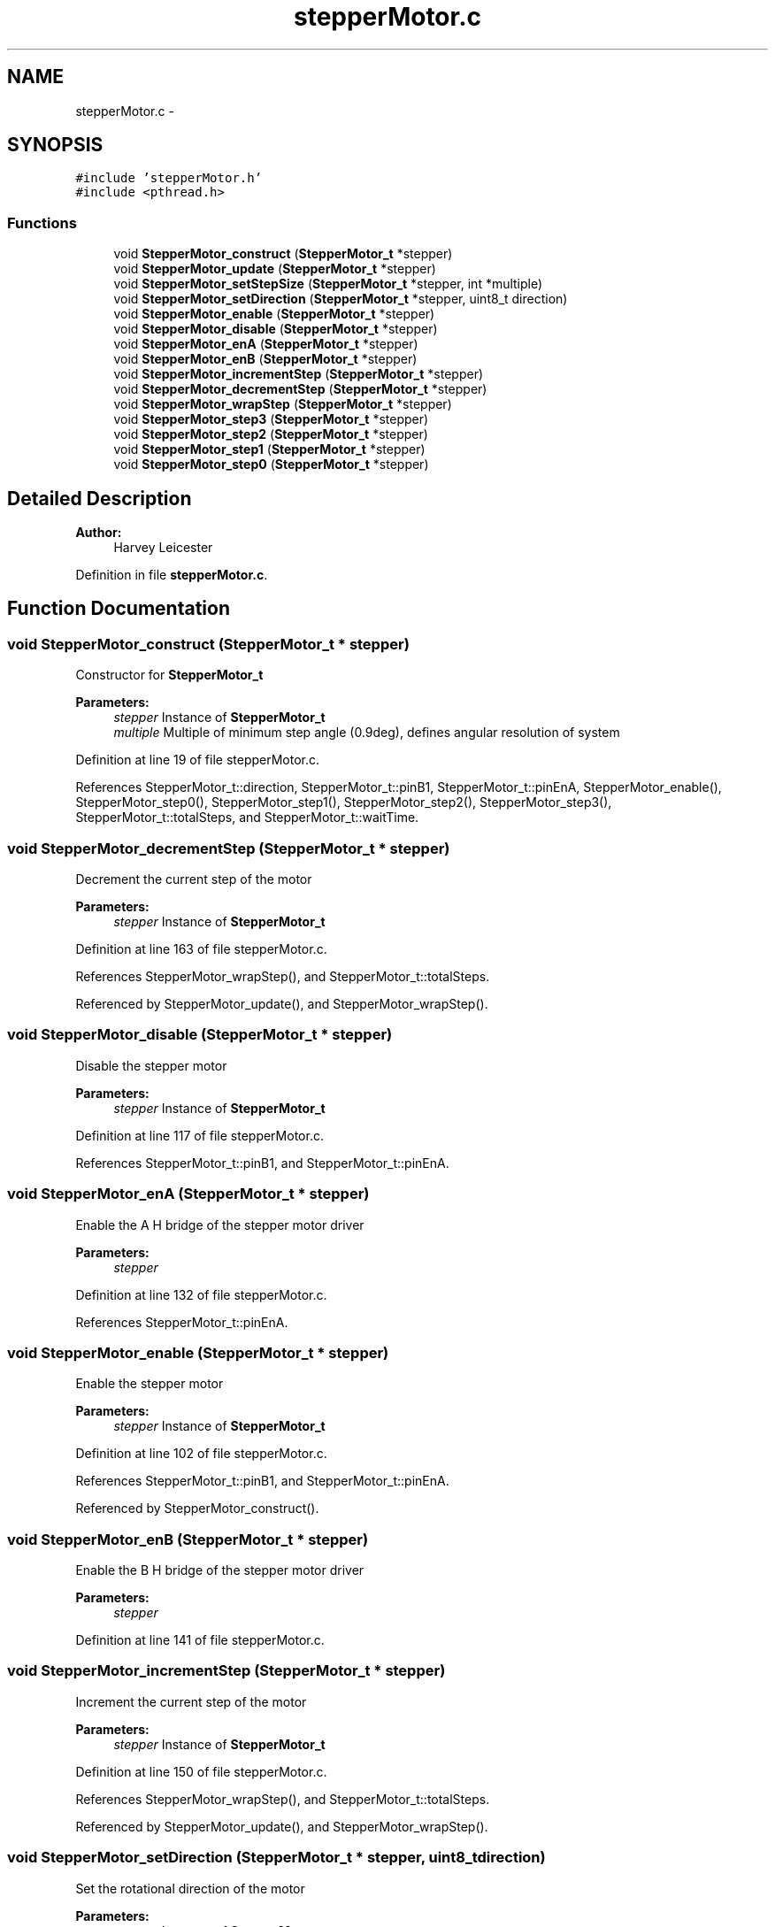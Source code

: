 .TH "stepperMotor.c" 3 "Mon Apr 16 2018" "Version 1.0" "Bowls Eye" \" -*- nroff -*-
.ad l
.nh
.SH NAME
stepperMotor.c \- 
.SH SYNOPSIS
.br
.PP
\fC#include 'stepperMotor\&.h'\fP
.br
\fC#include <pthread\&.h>\fP
.br

.SS "Functions"

.in +1c
.ti -1c
.RI "void \fBStepperMotor_construct\fP (\fBStepperMotor_t\fP *stepper)"
.br
.ti -1c
.RI "void \fBStepperMotor_update\fP (\fBStepperMotor_t\fP *stepper)"
.br
.ti -1c
.RI "void \fBStepperMotor_setStepSize\fP (\fBStepperMotor_t\fP *stepper, int *multiple)"
.br
.ti -1c
.RI "void \fBStepperMotor_setDirection\fP (\fBStepperMotor_t\fP *stepper, uint8_t direction)"
.br
.ti -1c
.RI "void \fBStepperMotor_enable\fP (\fBStepperMotor_t\fP *stepper)"
.br
.ti -1c
.RI "void \fBStepperMotor_disable\fP (\fBStepperMotor_t\fP *stepper)"
.br
.ti -1c
.RI "void \fBStepperMotor_enA\fP (\fBStepperMotor_t\fP *stepper)"
.br
.ti -1c
.RI "void \fBStepperMotor_enB\fP (\fBStepperMotor_t\fP *stepper)"
.br
.ti -1c
.RI "void \fBStepperMotor_incrementStep\fP (\fBStepperMotor_t\fP *stepper)"
.br
.ti -1c
.RI "void \fBStepperMotor_decrementStep\fP (\fBStepperMotor_t\fP *stepper)"
.br
.ti -1c
.RI "void \fBStepperMotor_wrapStep\fP (\fBStepperMotor_t\fP *stepper)"
.br
.ti -1c
.RI "void \fBStepperMotor_step3\fP (\fBStepperMotor_t\fP *stepper)"
.br
.ti -1c
.RI "void \fBStepperMotor_step2\fP (\fBStepperMotor_t\fP *stepper)"
.br
.ti -1c
.RI "void \fBStepperMotor_step1\fP (\fBStepperMotor_t\fP *stepper)"
.br
.ti -1c
.RI "void \fBStepperMotor_step0\fP (\fBStepperMotor_t\fP *stepper)"
.br
.in -1c
.SH "Detailed Description"
.PP 

.PP
\fBAuthor:\fP
.RS 4
Harvey Leicester 
.RE
.PP

.PP
Definition in file \fBstepperMotor\&.c\fP\&.
.SH "Function Documentation"
.PP 
.SS "void StepperMotor_construct (\fBStepperMotor_t\fP * stepper)"
Constructor for \fBStepperMotor_t\fP 
.PP
\fBParameters:\fP
.RS 4
\fIstepper\fP Instance of \fBStepperMotor_t\fP 
.br
\fImultiple\fP Multiple of minimum step angle (0\&.9deg), defines angular resolution of system 
.RE
.PP

.PP
Definition at line 19 of file stepperMotor\&.c\&.
.PP
References StepperMotor_t::direction, StepperMotor_t::pinB1, StepperMotor_t::pinEnA, StepperMotor_enable(), StepperMotor_step0(), StepperMotor_step1(), StepperMotor_step2(), StepperMotor_step3(), StepperMotor_t::totalSteps, and StepperMotor_t::waitTime\&.
.SS "void StepperMotor_decrementStep (\fBStepperMotor_t\fP * stepper)"
Decrement the current step of the motor 
.PP
\fBParameters:\fP
.RS 4
\fIstepper\fP Instance of \fBStepperMotor_t\fP 
.RE
.PP

.PP
Definition at line 163 of file stepperMotor\&.c\&.
.PP
References StepperMotor_wrapStep(), and StepperMotor_t::totalSteps\&.
.PP
Referenced by StepperMotor_update(), and StepperMotor_wrapStep()\&.
.SS "void StepperMotor_disable (\fBStepperMotor_t\fP * stepper)"
Disable the stepper motor 
.PP
\fBParameters:\fP
.RS 4
\fIstepper\fP Instance of \fBStepperMotor_t\fP 
.RE
.PP

.PP
Definition at line 117 of file stepperMotor\&.c\&.
.PP
References StepperMotor_t::pinB1, and StepperMotor_t::pinEnA\&.
.SS "void StepperMotor_enA (\fBStepperMotor_t\fP * stepper)"
Enable the A H bridge of the stepper motor driver 
.PP
\fBParameters:\fP
.RS 4
\fIstepper\fP 
.RE
.PP

.PP
Definition at line 132 of file stepperMotor\&.c\&.
.PP
References StepperMotor_t::pinEnA\&.
.SS "void StepperMotor_enable (\fBStepperMotor_t\fP * stepper)"
Enable the stepper motor 
.PP
\fBParameters:\fP
.RS 4
\fIstepper\fP Instance of \fBStepperMotor_t\fP 
.RE
.PP

.PP
Definition at line 102 of file stepperMotor\&.c\&.
.PP
References StepperMotor_t::pinB1, and StepperMotor_t::pinEnA\&.
.PP
Referenced by StepperMotor_construct()\&.
.SS "void StepperMotor_enB (\fBStepperMotor_t\fP * stepper)"
Enable the B H bridge of the stepper motor driver 
.PP
\fBParameters:\fP
.RS 4
\fIstepper\fP 
.RE
.PP

.PP
Definition at line 141 of file stepperMotor\&.c\&.
.SS "void StepperMotor_incrementStep (\fBStepperMotor_t\fP * stepper)"
Increment the current step of the motor 
.PP
\fBParameters:\fP
.RS 4
\fIstepper\fP Instance of \fBStepperMotor_t\fP 
.RE
.PP

.PP
Definition at line 150 of file stepperMotor\&.c\&.
.PP
References StepperMotor_wrapStep(), and StepperMotor_t::totalSteps\&.
.PP
Referenced by StepperMotor_update(), and StepperMotor_wrapStep()\&.
.SS "void StepperMotor_setDirection (\fBStepperMotor_t\fP * stepper, uint8_t direction)"
Set the rotational direction of the motor 
.PP
\fBParameters:\fP
.RS 4
\fIstepper\fP Instance of \fBStepperMotor_t\fP 
.br
\fIdirection\fP Direction to assign 
.RE
.PP

.PP
Definition at line 93 of file stepperMotor\&.c\&.
.PP
References StepperMotor_t::direction\&.
.SS "void StepperMotor_setStepSize (\fBStepperMotor_t\fP * stepper, int * multiple)"
Set the size of the motor step increment, defines the angular resolution of the system 
.PP
\fBParameters:\fP
.RS 4
\fIstepper\fP Instance of \fBStepperMotor_t\fP 
.br
\fImultiple\fP Multiple of minimum step increment (0\&.9deg) 
.RE
.PP

.PP
Definition at line 83 of file stepperMotor\&.c\&.
.SS "void StepperMotor_step0 (\fBStepperMotor_t\fP * stepper)"
Method for performing a step 
.PP
\fBParameters:\fP
.RS 4
\fIstepper\fP Instance of \fBStepperMotor_t\fP 
.RE
.PP

.PP
Definition at line 243 of file stepperMotor\&.c\&.
.PP
References StepperMotor_t::pinB1\&.
.PP
Referenced by StepperMotor_construct()\&.
.SS "void StepperMotor_step1 (\fBStepperMotor_t\fP * stepper)"
Method for performing a step 
.PP
\fBParameters:\fP
.RS 4
\fIstepper\fP Instance of \fBStepperMotor_t\fP 
.RE
.PP

.PP
Definition at line 231 of file stepperMotor\&.c\&.
.PP
References StepperMotor_t::pinB1\&.
.PP
Referenced by StepperMotor_construct()\&.
.SS "void StepperMotor_step2 (\fBStepperMotor_t\fP * stepper)"
Method for performing a step 
.PP
\fBParameters:\fP
.RS 4
\fIstepper\fP Instance of \fBStepperMotor_t\fP 
.RE
.PP

.PP
Definition at line 219 of file stepperMotor\&.c\&.
.PP
References StepperMotor_t::pinB1\&.
.PP
Referenced by StepperMotor_construct()\&.
.SS "void StepperMotor_step3 (\fBStepperMotor_t\fP * stepper)"
Method for performing a step 
.PP
\fBParameters:\fP
.RS 4
\fIstepper\fP Instance of \fBStepperMotor_t\fP 
.RE
.PP

.PP
Definition at line 207 of file stepperMotor\&.c\&.
.PP
References StepperMotor_t::pinB1\&.
.PP
Referenced by StepperMotor_construct()\&.
.SS "void StepperMotor_update (\fBStepperMotor_t\fP * stepper)"
Update the stepper motor position 
.PP
\fBParameters:\fP
.RS 4
\fIstepper\fP Instance of \fBStepperMotor_t\fP 
.RE
.PP

.PP
Definition at line 54 of file stepperMotor\&.c\&.
.PP
References StepperMotor_t::direction, StepperMotor_decrementStep(), StepperMotor_incrementStep(), and StepperMotor_t::waitTime\&.
.SS "void StepperMotor_wrapStep (\fBStepperMotor_t\fP * stepper)"
Wrap current step of motor at limits 
.PP
\fBParameters:\fP
.RS 4
\fIstepper\fP Instance of \fBStepperMotor_t\fP 
.RE
.PP

.PP
Definition at line 175 of file stepperMotor\&.c\&.
.PP
References StepperMotor_decrementStep(), StepperMotor_incrementStep(), StepperMotor_t::totalSteps, and StepperMotor_t::waitTime\&.
.PP
Referenced by StepperMotor_decrementStep(), and StepperMotor_incrementStep()\&.
.SH "Author"
.PP 
Generated automatically by Doxygen for Bowls Eye from the source code\&.

